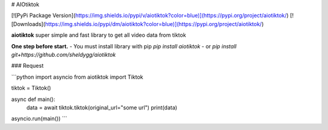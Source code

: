 # AIOtiktok

[![PyPi Package Version](https://img.shields.io/pypi/v/aiotiktok?color=blue)](https://pypi.org/project/aiotiktok/)
[![Downloads](https://img.shields.io/pypi/dm/aiotiktok?color=blue)](https://pypi.org/project/aiotiktok/)

**aiotiktok** super simple and fast library to get all video data from tiktok


**One step before start.**
- You must install library with pip `pip install aiotiktok`
- or `pip install git+https://github.com/sheldygg/aiotiktok`

### Request

```python
import asyncio
from aiotiktok import Tiktok

tiktok = Tiktok()

async def main():
    data = await tiktok.tiktok(original_url="some url")
    print(data)
    
asyncio.run(main())
```
